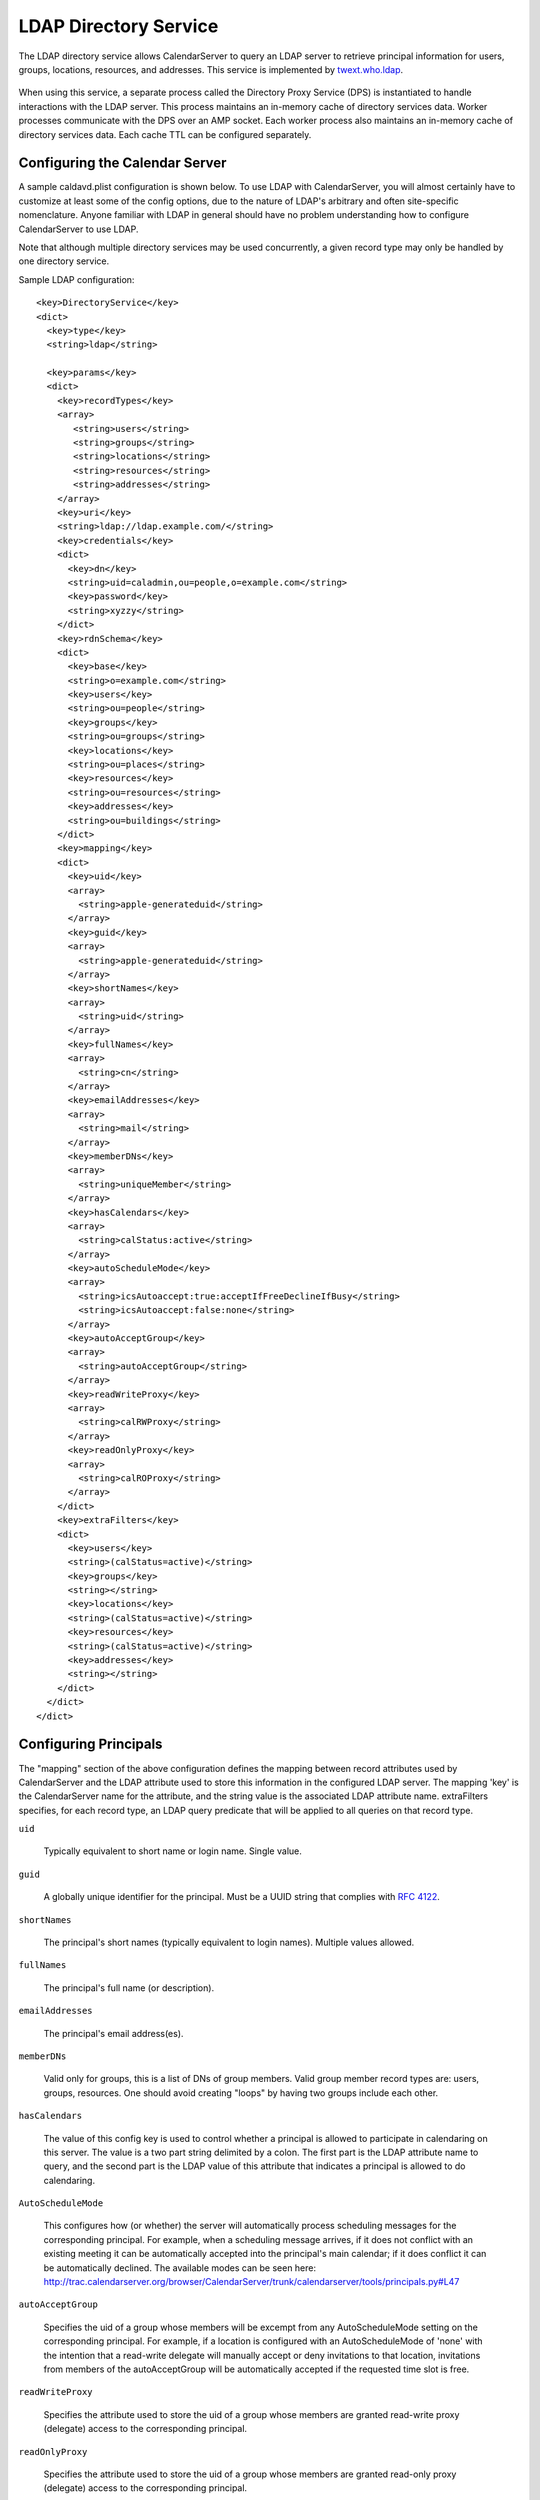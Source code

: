 =======================
LDAP Directory Service
=======================

The LDAP directory service allows CalendarServer to query an LDAP
server to retrieve principal information for users, groups,
locations, resources, and addresses. This service is implemented by
`twext.who.ldap`_.

  .. _twext.who.ldap: http://trac.calendarserver.org/browser/twext/trunk/twext/who/ldap

When using this service, a separate process called the Directory Proxy Service (DPS)
is instantiated to handle interactions with the LDAP server. This process
maintains an in-memory cache of directory services data. Worker processes
communicate with the DPS over an AMP socket. Each worker process also maintains
an in-memory cache of directory services data. Each cache TTL can be configured
separately.



Configuring the Calendar Server
~~~~~~~~~~~~~~~~~~~~~~~~~~~~~~~~

A sample caldavd.plist configuration is shown below. To use LDAP with CalendarServer,
you will almost certainly have to customize at least some of the config
options, due to the nature of LDAP's arbitrary and often site-specific
nomenclature. Anyone familiar with LDAP in general should have no
problem understanding how to configure CalendarServer to use LDAP.

Note that although multiple directory services may be used concurrently,
a given record type may only be handled by one directory service.

Sample LDAP configuration:

::

   <key>DirectoryService</key>
   <dict>
     <key>type</key>
     <string>ldap</string>

     <key>params</key>
     <dict>
       <key>recordTypes</key>
       <array>
          <string>users</string>
          <string>groups</string>
          <string>locations</string>
          <string>resources</string>
          <string>addresses</string>
       </array>
       <key>uri</key>
       <string>ldap://ldap.example.com/</string>
       <key>credentials</key>
       <dict>
         <key>dn</key>
         <string>uid=caladmin,ou=people,o=example.com</string>
         <key>password</key>
         <string>xyzzy</string>
       </dict>
       <key>rdnSchema</key>
       <dict>
         <key>base</key>
         <string>o=example.com</string>
         <key>users</key>
         <string>ou=people</string>
         <key>groups</key>
         <string>ou=groups</string>
         <key>locations</key>
         <string>ou=places</string>
         <key>resources</key>
         <string>ou=resources</string>
         <key>addresses</key>
         <string>ou=buildings</string>
       </dict>
       <key>mapping</key>
       <dict>
         <key>uid</key>
         <array>
           <string>apple-generateduid</string>
         </array>
         <key>guid</key>
         <array>
           <string>apple-generateduid</string>
         </array>
         <key>shortNames</key>
         <array>
           <string>uid</string>
         </array>
         <key>fullNames</key>
         <array>
           <string>cn</string>
         </array>
         <key>emailAddresses</key>
         <array>
           <string>mail</string>
         </array>
         <key>memberDNs</key>
         <array>
           <string>uniqueMember</string>
         </array>
         <key>hasCalendars</key>
         <array>
           <string>calStatus:active</string>
         </array>
         <key>autoScheduleMode</key>
         <array>
           <string>icsAutoaccept:true:acceptIfFreeDeclineIfBusy</string>
           <string>icsAutoaccept:false:none</string>
         </array>
         <key>autoAcceptGroup</key>
         <array>
           <string>autoAcceptGroup</string>
         </array>
         <key>readWriteProxy</key>
         <array>
           <string>calRWProxy</string>
         </array>
         <key>readOnlyProxy</key>
         <array>
           <string>calROProxy</string>
         </array>
       </dict>
       <key>extraFilters</key>
       <dict>
         <key>users</key>
         <string>(calStatus=active)</string>
         <key>groups</key>
         <string></string>
         <key>locations</key>
         <string>(calStatus=active)</string>
         <key>resources</key>
         <string>(calStatus=active)</string>
         <key>addresses</key>
         <string></string>
       </dict>
     </dict>
   </dict>



Configuring Principals
~~~~~~~~~~~~~~~~~~~~~~~

The "mapping" section of the above configuration defines the mapping
between record attributes used by CalendarServer and the LDAP
attribute used to store this information in the configured LDAP
server. The mapping 'key' is the CalendarServer name for the
attribute, and the string value is the associated LDAP attribute name.
extraFilters specifies, for each record type, an LDAP query predicate
that will be applied to all queries on that record type.

``uid``

  Typically equivalent to short name or login name. Single value.

``guid``

  A globally unique identifier for the principal. Must be a UUID
  string that complies with `RFC 4122`_.

  .. _RFC 4122: http://tools.ietf.org/html/rfc4122

``shortNames``

  The principal's short names (typically equivalent to login names).
  Multiple values allowed.

``fullNames``

  The principal's full name (or description).

``emailAddresses``

  The principal's email address(es).

``memberDNs``

  Valid only for groups, this is a list of DNs of group members. Valid
  group member record types are: users, groups, resources. One should
  avoid creating "loops" by having two groups include each other.

``hasCalendars``

  The value of this config key is used to control whether a principal is
  allowed to participate in calendaring on this server. The value is a
  two part string delimited by a colon. The first part is the LDAP
  attribute name to query, and the second part is the LDAP value of this
  attribute that indicates a principal is allowed to do calendaring.

``AutoScheduleMode``

  This configures how (or whether) the server will automatically
  process scheduling messages for the corresponding principal. For
  example, when a
  scheduling message arrives, if it does not conflict with an existing
  meeting it can be automatically accepted into the principal's main
  calendar; if it does conflict it can be automatically declined. The
  available modes can be seen here:
  http://trac.calendarserver.org/browser/CalendarServer/trunk/calendarserver/tools/principals.py#L47

``autoAcceptGroup``

  Specifies the uid of a group whose members will be excempt from any
  AutoScheduleMode setting on the corresponding principal. For example,
  if a location is configured with an AutoScheduleMode of 'none' with
  the intention that a read-write delegate will manually accept or deny
  invitations to that location, invitations from members of the autoAcceptGroup
  will be automatically accepted if the requested time slot is free.

``readWriteProxy``

  Specifies the attribute used to store the uid of a group  
  whose members are granted read-write proxy (delegate) access to the
  corresponding principal.

``readOnlyProxy``

  Specifies the attribute used to store the uid of a group  
  whose members are granted read-only proxy (delegate) access to the
  corresponding principal.



Other LDAP params
~~~~~~~~~~~~~~~~~~

The following settings are available in the 'params' dictionary of the LDAP configuration.

``threadPoolmax``
``connectionMax``

  These two settings are integers used to limit the concurrency of LDAP query handling in the DPS.
  There is a subtle but important difference between these two options: threadPoolMax
  applies to all LDAP interactions INCLUDING authentication, while connectionMax
  applies to all LDAP interactions EXCEPT authentication. threadPoolMax should always be
  set to a value greater than connectionMax to prevent LDAP authentications from becomming
  starved if the LDAP connection pool is full (i.e. connectionMax has been reached).

``tries``

  Specifies the number of times an LDAP query should be retried if it fails for unexpected reasons.

``warningThresholdSeconds``

  Specifies the duration of an LDAP query in seconds above which a warning will be logged.

``useTLS``

  A boolean that instructs the DPS to connect to the LDAP service using TLS.



Related settings
~~~~~~~~~~~~~~~~~

The following settings are available *outside* the LDAP directory service configuration (i.e.
the DirectoryProxy dict is a top-level dict in caldavd.plist):

::

    <key>DirectoryProxy</key>
    <dict>
        <key>SocketPath</key>
        <string>directory-proxy.sock</string>

        <key>InProcessCachingSeconds</key>
        <integer>60</integer>

        <key>InSidecarCachingSeconds</key>
        <integer>120</integer>
    </dict>

``SocketPath``

  The unix domain socket used by AMP for communication between the DPS and workers

``InProcessCachingSeconds``
``InSidecarCachingSeconds``

  The TTL of directory services data in worker processes and the DPS, respectively.



LDAP attribute indexing
~~~~~~~~~~~~~~~~~~~~~~~~~

Use the following guidance to properly configure attribute indexing on the LDAP server.

+------------+-----------------------+
| Attribute  | Search type           | 
+============+=======================+ 
| fullName   | substring (subany)    |
+------------+-----------------------+
| guid       | exact                 |
+------------+-----------------------+
| shortName  | exact                 |
+------------+-----------------------+
| mail       | substring (subfinal)  |
+------------+-----------------------+
